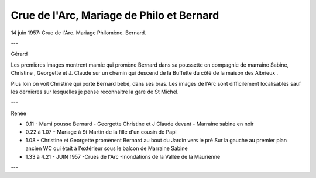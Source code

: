 .. post:: 14 Jun 1957
   :location: Saint Jean

Crue de l'Arc, Mariage de Philo et Bernard
==========================================

14 juin 1957: Crue de l'Arc. Mariage Philomène. Bernard.

---

Gérard

Les premières images montrent mamie qui promène Bernard dans sa poussette en
compagnie de marraine Sabine, Christine , Georgette et J. Claude sur un chemin
qui descend de la Buffette du côté de la maison des Albrieux .

Plus loin on voit Christine qui porte Bernard bébé, dans ses bras. Les images de
l'Arc sont difficilement localisables sauf les dernières sur lesquelles je pense
reconnaître la gare de St Michel.

---

Renée

* 0.11 - Mami pousse Bernard - Georgette Christine et J Claude devant - Marraine
  sabine en noir
* 0.22 à 1.07 - Mariage à St Martin de la fille d'un cousin de Papi
* 1.08 - Christine et Georgette promènent Bernard au bout du Jardin vers le pré
  Sur la gauche au premier plan ancien WC qui était à l'extérieur sous le balcon
  de Marraine Sabine
* 1.33 à 4.21 - JUIN 1957 -Crues de l'Arc -Inondations de la Vallée de la
  Maurienne

---

.. video:: https://raw.githubusercontent.com/films-famille-gros/static/main/videos/8.mp4
   :width: 500
   :height: 300
